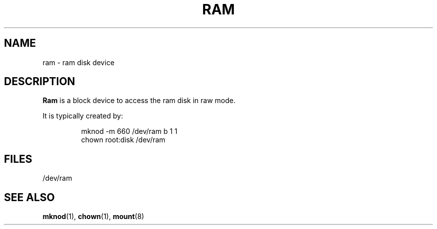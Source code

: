 .\" Copyright (c) 1993 Michael Haardt (michael@moria.de), Fri Apr  2 11:32:09 MET DST 1993
.\"
.\" This is free documentation; you can redistribute it and/or
.\" modify it under the terms of the GNU General Public License as
.\" published by the Free Software Foundation; either version 2 of
.\" the License, or (at your option) any later version.
.\"
.\" The GNU General Public License's references to "object code"
.\" and "executables" are to be interpreted as the output of any
.\" document formatting or typesetting system, including
.\" intermediate and printed output.
.\"
.\" This manual is distributed in the hope that it will be useful,
.\" but WITHOUT ANY WARRANTY; without even the implied warranty of
.\" MERCHANTABILITY or FITNESS FOR A PARTICULAR PURPOSE.  See the
.\" GNU General Public License for more details.
.\"
.\" You should have received a copy of the GNU General Public
.\" License along with this manual; if not, write to the Free
.\" Software Foundation, Inc., 59 Temple Place, Suite 330, Boston, MA 02111,
.\" USA.
.\"
.\" Modified Sat Jul 24 17:01:11 1993 by Rik Faith (faith@cs.unc.edu)
.TH RAM 4 "21 November 1992" "Linux" "Linux Programmer's Manual"
.SH NAME
ram \- ram disk device
.SH DESCRIPTION
\fBRam\fP is a block device to access the ram disk in raw mode.
.LP
It is typically created by:
.RS
.sp
mknod -m 660 /dev/ram b 1 1
.br
chown root:disk /dev/ram
.sp
.RE
.SH FILES
/dev/ram
.SH "SEE ALSO"
.BR mknod "(1), " chown "(1), " mount (8)
